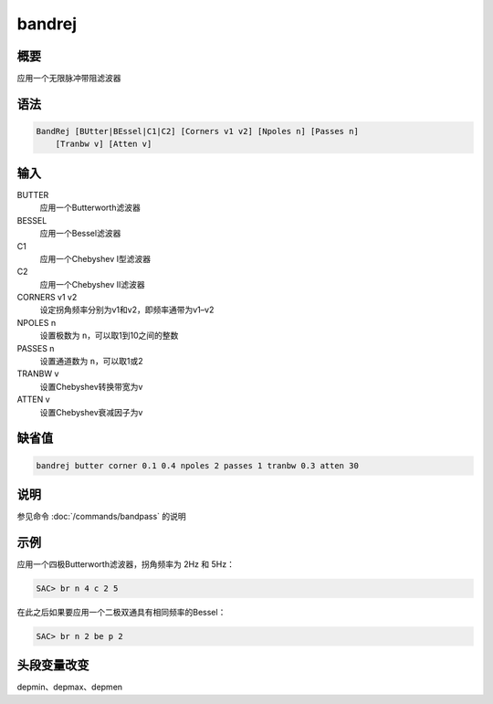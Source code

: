 bandrej
=======

概要
----

应用一个无限脉冲带阻滤波器

语法
----

.. code:: bash

    BandRej [BUtter|BEssel|C1|C2] [Corners v1 v2] [Npoles n] [Passes n]
        [Tranbw v] [Atten v]

输入
----

BUTTER
    应用一个Butterworth滤波器

BESSEL
    应用一个Bessel滤波器

C1
    应用一个Chebyshev I型滤波器

C2
    应用一个Chebyshev II滤波器

CORNERS v1 v2
    设定拐角频率分别为v1和v2，即频率通带为v1–v2

NPOLES n
    设置极数为 ``n``\ ，可以取1到10之间的整数

PASSES n
    设置通道数为 ``n``\ ，可以取1或2

TRANBW v
    设置Chebyshev转换带宽为v

ATTEN v
    设置Chebyshev衰减因子为v

缺省值
------

.. code:: bash

    bandrej butter corner 0.1 0.4 npoles 2 passes 1 tranbw 0.3 atten 30

说明
----

参见命令 :doc:`/commands/bandpass`  的说明

示例
----

应用一个四极Butterworth滤波器，拐角频率为 2Hz 和 5Hz：

.. code:: bash

    SAC> br n 4 c 2 5

在此之后如果要应用一个二极双通具有相同频率的Bessel：

.. code:: bash

    SAC> br n 2 be p 2

头段变量改变
------------

depmin、depmax、depmen
